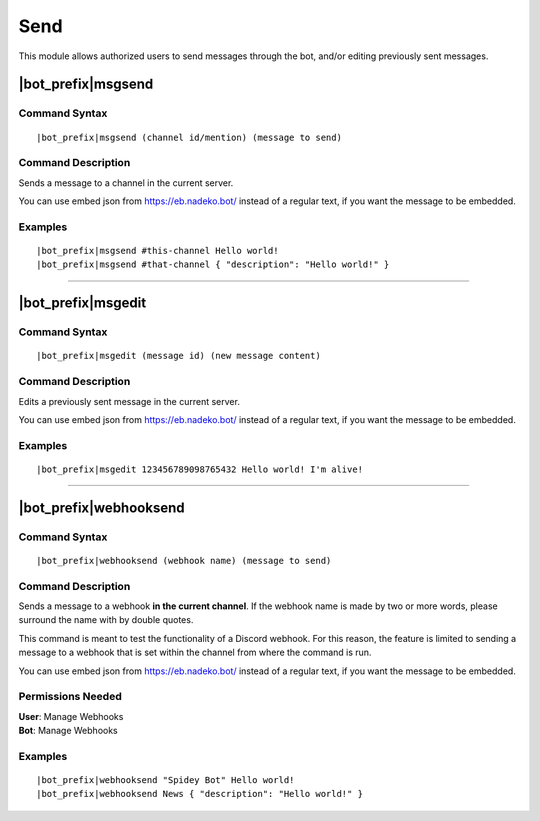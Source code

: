 ****
Send
****

This module allows authorized users to send messages through the bot, and/or editing previously sent messages.

.. _msgsend:

|bot_prefix|\ msgsend
---------------------

Command Syntax
^^^^^^^^^^^^^^
.. parsed-literal::

    |bot_prefix|\ msgsend (channel id/mention) (message to send)

Command Description
^^^^^^^^^^^^^^^^^^^
Sends a message to a channel in the current server.

You can use embed json from https://eb.nadeko.bot/ instead of a regular text, if you want the message to be embedded.

Examples
^^^^^^^^
.. parsed-literal::

    |bot_prefix|\ msgsend #this-channel Hello world!
    |bot_prefix|\ msgsend #that-channel { "description": "Hello world!" }

....

|bot_prefix|\ msgedit
---------------------

Command Syntax
^^^^^^^^^^^^^^
.. parsed-literal::

    |bot_prefix|\ msgedit (message id) (new message content)

Command Description
^^^^^^^^^^^^^^^^^^^
Edits a previously sent message in the current server.

You can use embed json from https://eb.nadeko.bot/ instead of a regular text, if you want the message to be embedded.

Examples
^^^^^^^^
.. parsed-literal::

    |bot_prefix|\ msgedit 123456789098765432 Hello world! I'm alive!

....

|bot_prefix|\ webhooksend
-------------------------

Command Syntax
^^^^^^^^^^^^^^
.. parsed-literal::

    |bot_prefix|\ webhooksend (webhook name) (message to send)

Command Description
^^^^^^^^^^^^^^^^^^^
Sends a message to a webhook **in the current channel**. If the webhook name is made by two or more words, please surround the name with by double quotes.

This command is meant to test the functionality of a Discord webhook. For this reason, the feature is limited to sending a message to a webhook that is set within the channel from where the command is run.

You can use embed json from https://eb.nadeko.bot/ instead of a regular text, if you want the message to be embedded.

Permissions Needed
^^^^^^^^^^^^^^^^^^
| **User**: Manage Webhooks
| **Bot**: Manage Webhooks

Examples
^^^^^^^^
.. parsed-literal::

    |bot_prefix|\ webhooksend "Spidey Bot" Hello world!
    |bot_prefix|\ webhooksend News { "description": "Hello world!" }
